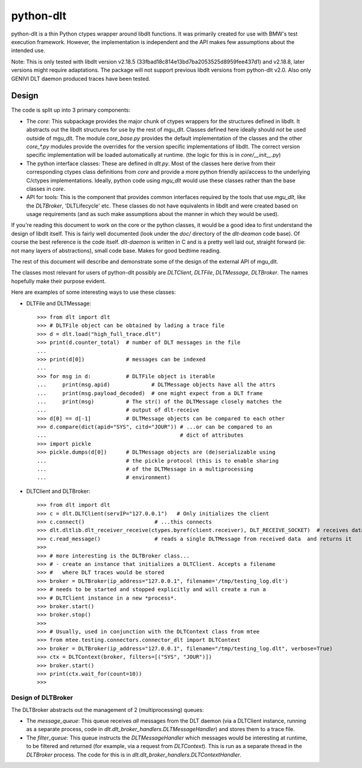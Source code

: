 python-dlt
==========

python-dlt is a thin Python ctypes wrapper around libdlt functions. It was
primarily created for use with BMW's test execution framework. However,
the implementation is independent and the API makes few assumptions about
the intended use.

Note: This is only tested with libdlt version v2.18.5 (33fbad18c814e13bd7ba2053525d8959fee437d1) and v2.18.8,
later versions might require adaptations. The package will not support previous libdlt
versions from python-dlt v2.0. Also only GENIVI DLT daemon produced traces
have been tested.


Design
------

The code is split up into 3 primary components:

* The `core`: This subpackage provides the major chunk of ctypes wrappers for
  the structures defined in libdlt. It abstracts out the libdlt structures for use
  by the rest of mgu_dlt. Classes defined here ideally should *not* be used
  outside of mgu_dlt. The module `core_base.py` provides the default
  implementation of the classes and the other `core_*.py` modules provide the
  overrides for the version specific implementations of libdlt. The correct version
  specific implementation will be loaded automatically at runtime. (the logic for
  this is in `core/__init__.py`)

* The python interface classes: These are defined in `dlt.py`. Most of the
  classes here derive from their corresponding ctypes class definitions from
  `core` and provide a more python friendly api/access to the underlying C/ctypes
  implementations. Ideally, python code using `mgu_dlt` would use these classes
  rather than the base classes in `core`.

* API for tools: This is the component that provides common interfaces required
  by the tools that use `mgu_dlt`, like the `DLTBroker`, 'DLTLifecycle' etc. These
  classes do not have equivalents in libdlt and were created based on usage
  requirements (and as such make assumptions about the manner in which they would
  be used).

If you're reading this document to work on the core or the python classes, it
would be a good idea to first understand the design of libdlt itself. This is
fairly well documented (look under the `doc/` directory of the `dlt-deamon` code
base). Of course the best reference is the code itself. `dlt-daemon` is written
in C and is a pretty well laid out, straight forward (ie: not many layers of
abstractions), small code base. Makes for good bedtime reading.

The rest of this document will describe and demonstrate some of the design of
the external API of mgu_dlt.

The classes most relevant for users of python-dlt possibly are `DLTClient`,
`DLTFile`, `DLTMessage`, `DLTBroker`. The names hopefully make their purpose
evident.

Here are examples of some interesting ways to use these classes:

* DLTFile and DLTMessage::

    >>> from dlt import dlt
    >>> # DLTFile object can be obtained by lading a trace file
    >>> d = dlt.load("high_full_trace.dlt")
    >>> print(d.counter_total)  # number of DLT messages in the file
    ...
    >>> print(d[0])             # messages can be indexed
    ...
    >>> for msg in d:           # DLTFile object is iterable
    ...     print(msg.apid)             # DLTMessage objects have all the attrs
    ...     print(msg.payload_decoded)  # one might expect from a DLT frame
    ...     print(msg)          # The str() of the DLTMessage closely matches the
    ...                         # output of dlt-receive
    >>> d[0] == d[-1]           # DLTMessage objects can be compared to each other
    >>> d.compare(dict(apid="SYS", citd="JOUR")) # ...or can be compared to an
    ...                                          # dict of attributes
    >>> import pickle
    >>> pickle.dumps(d[0])      # DLTMessage objects are (de)serializable using
    ...                         # the pickle protocol (this is to enable sharing
    ...                         # of the DLTMessage in a multiprocessing
    ...                         # environment)


* DLTClient and DLTBroker::

    >>> from dlt import dlt
    >>> c = dlt.DLTClient(servIP="127.0.0.1")   # Only initializes the client
    >>> c.connect()                      # ...this connects
    >>> dlt.dltlib.dlt_receiver_receive(ctypes.byref(client.receiver), DLT_RECEIVE_SOCKET)  # receives data
    >>> c.read_message()                 # reads a single DLTMessage from received data  and returns it
    >>>
    >>> # more interesting is the DLTBroker class...
    >>> # - create an instance that initializes a DLTClient. Accepts a filename
    >>> #   where DLT traces would be stored
    >>> broker = DLTBroker(ip_address="127.0.0.1", filename='/tmp/testing_log.dlt')
    >>> # needs to be started and stopped explicitly and will create a run a
    >>> # DLTClient instance in a new *process*.
    >>> broker.start()
    >>> broker.stop()
    >>>
    >>> # Usually, used in conjunction with the DLTContext class from mtee
    >>> from mtee.testing.connectors.connector_dlt import DLTContext
    >>> broker = DLTBroker(ip_address="127.0.0.1", filename="/tmp/testing_log.dlt", verbose=True)
    >>> ctx = DLTContext(broker, filters=[("SYS", "JOUR")])
    >>> broker.start()
    >>> print(ctx.wait_for(count=10))
    >>>


Design of DLTBroker
~~~~~~~~~~~~~~~~~~~

The DLTBroker abstracts out the management of 2 (multiprocessing) queues:

* The `message_queue`: This queue receives *all* messages from the DLT daemon
  (via a DLTClient instance, running as a separate process, code in
  `dlt.dlt_broker_handlers.DLTMessageHandler`) and stores them to a
  trace file.

* The `filter_queue`: This queue instructs the `DLTMessageHandler` which
  messages would be interesting at runtime, to be filtered and returned (for
  example, via a request from `DLTContext`). This is run as a separate thread in
  the `DLTBroker` process. The code for this is in
  `dlt.dlt_broker_handlers.DLTContextHandler`.
